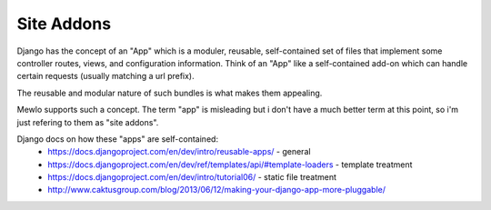 Site Addons
===========

Django has the concept of an "App" which is a moduler, reusable, self-contained set of files that implement some controller routes, views, and configuration information.
Think of an "App" like a self-contained add-on which can handle certain requests (usually matching a url prefix).

The reusable and modular nature of such bundles is what makes them appealing.

Mewlo supports such a concept.  The term "app" is misleading but i don't have a much better term at this point, so i'm just refering to them as "site addons".


Django docs on how these "apps" are self-contained:
    * https://docs.djangoproject.com/en/dev/intro/reusable-apps/ - general
    * https://docs.djangoproject.com/en/dev/ref/templates/api/#template-loaders - template treatment
    * https://docs.djangoproject.com/en/dev/intro/tutorial06/ - static file treatment
    * http://www.caktusgroup.com/blog/2013/06/12/making-your-django-app-more-pluggable/